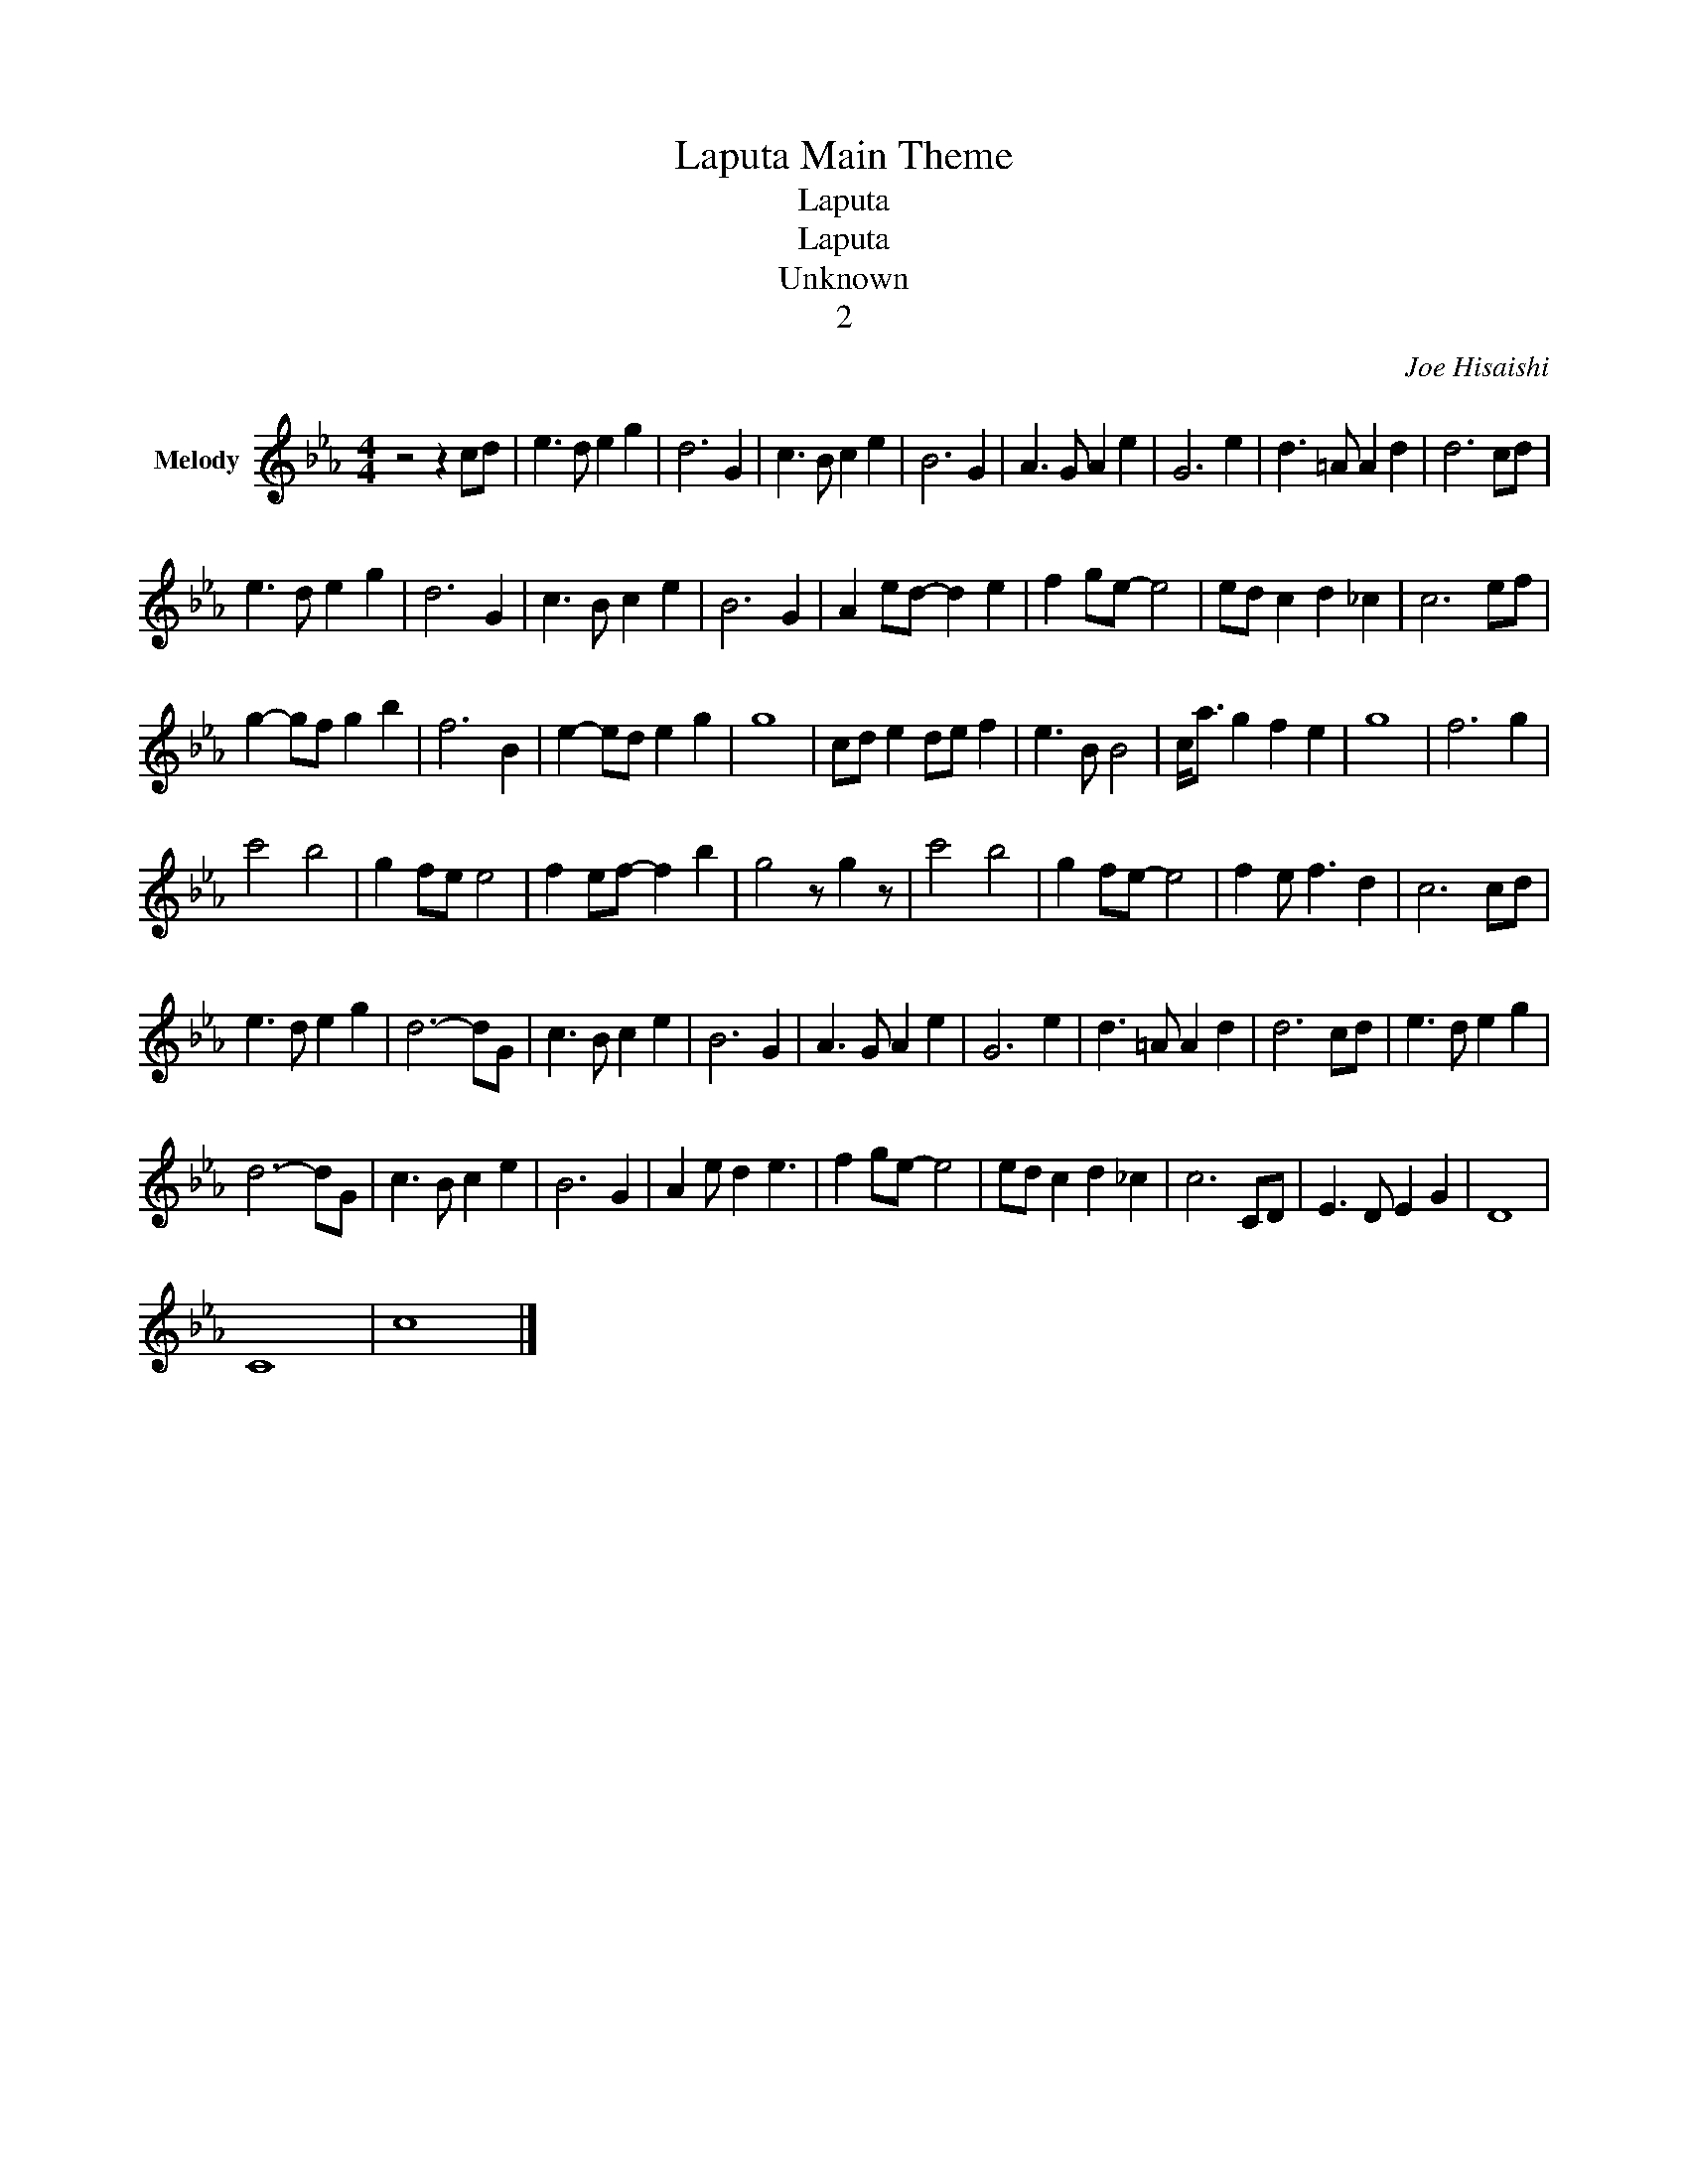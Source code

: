 X:1
T:Laputa Main Theme
T:Laputa
T:Laputa
T:Unknown
T:2
C:Joe Hisaishi
Z:All Rights Reserved
L:1/8
M:4/4
K:Eb
V:1 treble nm="Melody"
%%MIDI program 0
V:1
 z4 z2 cd | e3 d e2 g2 | d6 G2 | c3 B c2 e2 | B6 G2 | A3 G A2 e2 | G6 e2 | d3 =A A2 d2 | d6 cd | %9
 e3 d e2 g2 | d6 G2 | c3 B c2 e2 | B6 G2 | A2 ed- d2 e2 | f2 ge- e4 | ed c2 d2 _c2 | c6 ef | %17
 g2- gf g2 b2 | f6 B2 | e2- ed e2 g2 | g8 | cd e2 de f2 | e3 B B4 | c<a g2 f2 e2 | g8 | f6 g2 | %26
 c'4 b4 | g2 fe e4 | f2 ef- f2 b2 | g4 z g2 z | c'4 b4 | g2 fe- e4 | f2 e f3 d2 | c6 cd | %34
 e3 d e2 g2 | d6- dG | c3 B c2 e2 | B6 G2 | A3 G A2 e2 | G6 e2 | d3 =A A2 d2 | d6 cd | e3 d e2 g2 | %43
 d6- dG | c3 B c2 e2 | B6 G2 | A2 e d2 e3 | f2 ge- e4 | ed c2 d2 _c2 | c6 CD | E3 D E2 G2 | D8 | %52
 C8- | c8 |] %54

